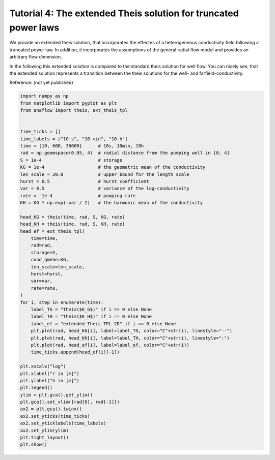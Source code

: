 Tutorial 4: The extended Theis solution for truncated power laws
================================================================

We provide an extended theis solution, that incorporates the effectes of a
heterogeneous conductivity field following a truncated power law.
In addition, it incorporates the assumptions of the general radial flow model
and provides an arbitrary flow dimension.

In the following this extended solution is compared to the standard theis
solution for well flow. You can nicely see, that the extended solution represents
a transition between the theis solutions for the well- and farfield-conductivity.

Reference: (not yet published)

.. code-block:: python

    import numpy as np
    from matplotlib import pyplot as plt
    from anaflow import theis, ext_theis_tpl


    time_ticks = []
    time_labels = ["10 s", "10 min", "10 h"]
    time = [10, 600, 36000]      # 10s, 10min, 10h
    rad = np.geomspace(0.05, 4)  # radial distance from the pumping well in [0, 4]
    S = 1e-4                     # storage
    KG = 1e-4                    # the geometric mean of the conductivity
    len_scale = 20.0             # upper bound for the length scale
    hurst = 0.5                  # hurst coefficient
    var = 0.5                    # variance of the log-conductivity
    rate = -1e-4                 # pumping rate
    KH = KG * np.exp(-var / 2)   # the harmonic mean of the conductivity

    head_KG = theis(time, rad, S, KG, rate)
    head_KH = theis(time, rad, S, KH, rate)
    head_ef = ext_theis_tpl(
        time=time,
        rad=rad,
        storage=S,
        cond_gmean=KG,
        len_scale=len_scale,
        hurst=hurst,
        var=var,
        rate=rate,
    )
    for i, step in enumerate(time):
        label_TG = "Theis($K_G$)" if i == 0 else None
        label_TH = "Theis($K_H$)" if i == 0 else None
        label_ef = "extended Theis TPL 2D" if i == 0 else None
        plt.plot(rad, head_KG[i], label=label_TG, color="C"+str(i), linestyle="--")
        plt.plot(rad, head_KH[i], label=label_TH, color="C"+str(i), linestyle=":")
        plt.plot(rad, head_ef[i], label=label_ef, color="C"+str(i))
        time_ticks.append(head_ef[i][-1])

    plt.xscale("log")
    plt.xlabel("r in [m]")
    plt.ylabel("h in [m]")
    plt.legend()
    ylim = plt.gca().get_ylim()
    plt.gca().set_xlim([rad[0], rad[-1]])
    ax2 = plt.gca().twinx()
    ax2.set_yticks(time_ticks)
    ax2.set_yticklabels(time_labels)
    ax2.set_ylim(ylim)
    plt.tight_layout()
    plt.show()


.. image:: pics/04_call_ext_theis_tpl.png
   :width: 400px
   :align: center
